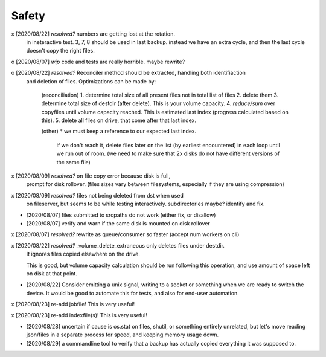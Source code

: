 
Safety
======


x [2020/08/22] `resolved?` numbers are getting lost at the rotation.
  in ineteractive test. 3, 7, 8 should be used in last backup.
  instead we have an extra cycle, and then the last cycle doesn't copy the right files.

o [2020/08/07] `wip` code and tests are really horrible. maybe rewrite?

o [2020/08/22] `resolved?` Reconciler method should be extracted, handling both identifiaction
  and deletion of files. Optimizations can be made by:

   (reconciliation)
   1. determine total size of all present files not in total list of files
   2. delete them
   3. determine total size of destdir (after delete). This is your volume capacity.
   4. `reduce/sum` over copyfiles until volume capacity reached. This is estimated last index (progress calculated based on this).
   5. delete all files on drive, that come after that last index.

   (other)
   * we must keep a reference to our expected last index.
     if we don't reach it, delete files later on the list (by earliest encountered)
     in each loop until we run out of room.
     (we need to make sure that 2x disks do not have different versions of the same file)

x [2020/08/09] `resolved?` on file copy error because disk is full,
  prompt for disk rollover. (files sizes vary between filesystems,
  especially if they are using compression)

x [2020/08/09] `resolved?` files not being deleted from dst when used
  on fileserver, but seems to be while testing interactively.
  subdirectories maybe? identify and fix.

* [2020/08/07] files submitted to srcpaths do not work 
  (either fix, or disallow)

* [2020/08/07] verify and warn if the same disk is mounted
  on disk rollover


x [2020/08/07] `resolved?` rewrite as queue/consumer so faster (accept num workers on cli)

x [2020/08/22] `resolved?` _volume_delete_extraneous only deletes files under destdir.
  It ignores files copied elsewhere on the drive. 

  This is good, but volume capacity calculation should be
  run following this operation, and use amount of space left
  on disk at that point.

* [2020/08/22] Consider emitting a unix signal, writing to a socket or something
  when we are ready to switch the device. It would be good to automate this for tests,
  and also for end-user automation.

x [2020/08/23] re-add jobfile! This is very useful!

x [2020/08/23] re-add indexfile(s)! This is very useful!

* [2020/08/28] uncertain if cause is os.stat on files,
  shutil, or something entirely unrelated, but let's move
  reading json/files in a separate process for speed, and
  keeping memory usage down.

* [2020/08/29] a commandline tool to verify that a backup has actually copied everything it was supposed to.
